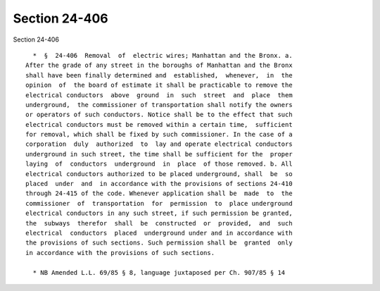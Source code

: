 Section 24-406
==============

Section 24-406 ::    
        
     
        *  §  24-406  Removal  of  electric wires; Manhattan and the Bronx. a.
      After the grade of any street in the boroughs of Manhattan and the Bronx
      shall have been finally determined and  established,  whenever,  in  the
      opinion  of  the board of estimate it shall be practicable to remove the
      electrical conductors  above  ground  in  such  street  and  place  them
      underground,  the commissioner of transportation shall notify the owners
      or operators of such conductors. Notice shall be to the effect that such
      electrical conductors must be removed within a certain time,  sufficient
      for removal, which shall be fixed by such commissioner. In the case of a
      corporation  duly  authorized  to  lay and operate electrical conductors
      underground in such street, the time shall be sufficient for the  proper
      laying  of  conductors  underground  in  place  of those removed. b. All
      electrical conductors authorized to be placed underground, shall  be  so
      placed  under  and  in accordance with the provisions of sections 24-410
      through 24-415 of the code. Whenever application shall be  made  to  the
      commissioner  of  transportation  for  permission  to  place underground
      electrical conductors in any such street, if such permission be granted,
      the  subways  therefor  shall  be  constructed  or  provided,  and  such
      electrical  conductors  placed  underground under and in accordance with
      the provisions of such sections. Such permission shall be  granted  only
      in accordance with the provisions of such sections.
     
        * NB Amended L.L. 69/85 § 8, language juxtaposed per Ch. 907/85 § 14
    
    
    
    
    
    
    